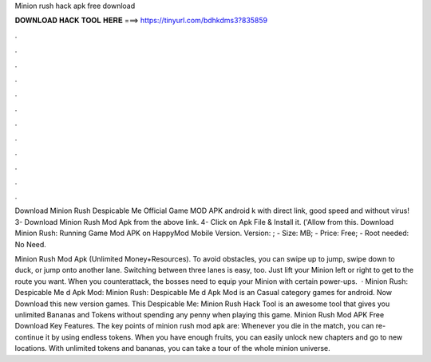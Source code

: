 Minion rush hack apk free download



𝐃𝐎𝐖𝐍𝐋𝐎𝐀𝐃 𝐇𝐀𝐂𝐊 𝐓𝐎𝐎𝐋 𝐇𝐄𝐑𝐄 ===> https://tinyurl.com/bdhkdms3?835859



.



.



.



.



.



.



.



.



.



.



.



.

Download Minion Rush Despicable Me Official Game MOD APK android k with direct link, good speed and without virus! 3- Download Minion Rush Mod Apk from the above link. 4- Click on Apk File & Install it. ('Allow from this. Download Minion Rush: Running Game Mod APK on HappyMod Mobile Version. Version: ; - Size: MB; - Price: Free; - Root needed: No Need.

Minion Rush Mod Apk (Unlimited Money+Resources). To avoid obstacles, you can swipe up to jump, swipe down to duck, or jump onto another lane. Switching between three lanes is easy, too. Just lift your Minion left or right to get to the route you want. When you counterattack, the bosses need to equip your Minion with certain power-ups.  · Minion Rush: Despicable Me d Apk Mod: Minion Rush: Despicable Me d Apk Mod is an Casual category games for android. Now Download this new version games. This Despicable Me: Minion Rush Hack Tool is an awesome tool that gives you unlimited Bananas and Tokens without spending any penny when playing this game. Minion Rush Mod APK Free Download Key Features. The key points of minion rush mod apk are: Whenever you die in the match, you can re-continue it by using endless tokens. When you have enough fruits, you can easily unlock new chapters and go to new locations. With unlimited tokens and bananas, you can take a tour of the whole minion universe.
